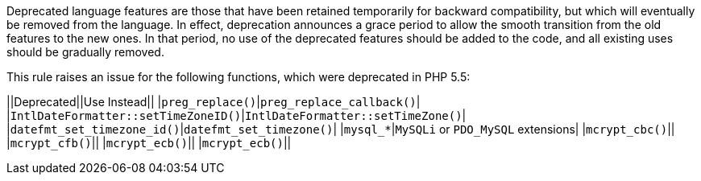 Deprecated language features are those that have been retained temporarily for backward compatibility, but which will eventually be removed from the language. In effect, deprecation announces a grace period to allow the smooth transition from the old features to the new ones. In that period, no use of the deprecated features should be added to the code, and all existing uses should be gradually removed.

This rule raises an issue for the following functions, which were deprecated in PHP 5.5:

||Deprecated||Use Instead||
|``++preg_replace()++``|``++preg_replace_callback()++``|
|``++IntlDateFormatter::setTimeZoneID()++``|``++IntlDateFormatter::setTimeZone()++``|
|``++datefmt_set_timezone_id()++``|``++datefmt_set_timezone()++``|
|``++mysql_*++``|``++MySQLi++`` or ``++PDO_MySQL++`` extensions|
|``++mcrypt_cbc()++``||
|``++mcrypt_cfb()++``||
|``++mcrypt_ecb()++``||
|``++mcrypt_ecb()++``||


